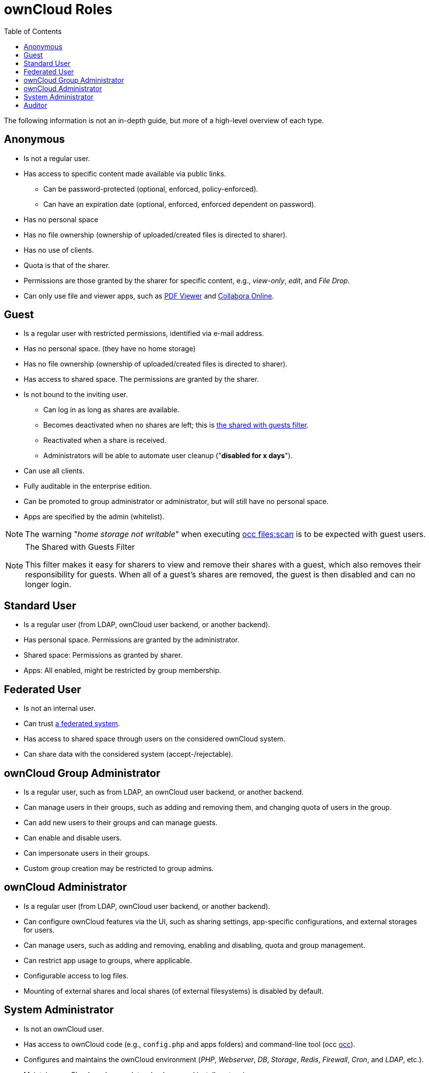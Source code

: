 = ownCloud Roles
:toc: right
:toclevels: 1
:files_pdfviewer-url: https://marketplace.owncloud.com/apps/files_pdfviewer
:collabora-online-app-url: https://marketplace.owncloud.com/apps/richdocuments

The following information is not an in-depth guide, but more of a high-level overview of each type.

== Anonymous

* Is not a regular user.
* Has access to specific content made available via public links.
** Can be password-protected (optional, enforced, policy-enforced).
** Can have an expiration date (optional, enforced, enforced dependent on password).
* Has no personal space
* Has no file ownership (ownership of uploaded/created files is directed to sharer).
* Has no use of clients.
* Quota is that of the sharer.
* Permissions are those granted by the sharer for specific content, e.g., _view-only_, _edit_, and _File Drop_.
* Can only use file and viewer apps, such as {files_pdfviewer-url}[PDF Viewer] and {collabora-online-app-url}[Collabora Online].

== Guest

* Is a regular user with restricted permissions, identified via e-mail address.
* Has no personal space. (they have no home storage)
* Has no file ownership (ownership of uploaded/created files is directed to sharer).
* Has access to shared space. The permissions are granted by the sharer.
* Is not bound to the inviting user.
** Can log in as long as shares are available.
** Becomes deactivated when no shares are left; this is xref:the-shared-with-guests-filter[the shared with guests filter].
** Reactivated when a share is received.
** Administrators will be able to automate user cleanup ("*disabled for x days*").
* Can use all clients.
* Fully auditable in the enterprise edition.
* Can be promoted to group administrator or administrator, but will still have no personal space.
* Apps are specified by the admin (whitelist).

NOTE: The warning "_home storage not writable_" when executing xref:configuration/server/occ_command.adoc#file-operations[occ files:scan] is to be expected with guest users.

[NOTE]
.The Shared with Guests Filter
====
This filter makes it easy for sharers to view and remove their shares with a guest, which also removes their responsibility for guests. 
When all of a guest’s shares are removed, the guest is then disabled and can no longer login.
====

== Standard User

* Is a regular user (from LDAP, ownCloud user backend, or another backend).
* Has personal space. Permissions are granted by the administrator.
* Shared space: Permissions as granted by sharer.
* Apps: All enabled, might be restricted by group membership.

== Federated User

* Is not an internal user.
* Can trust xref:faq/index.adoc#what-is-a-federated-system[a federated system].
* Has access to shared space through users on the considered ownCloud system.
* Can share data with the considered system (accept-/rejectable).

== ownCloud Group Administrator

* Is a regular user, such as from LDAP, an ownCloud user backend, or another backend.
* Can manage users in their groups, such as adding and removing them, and changing quota of users in the group.
* Can add new users to their groups and can manage guests.
* Can enable and disable users.
* Can impersonate users in their groups.
* Custom group creation may be restricted to group admins.

== ownCloud Administrator

* Is a regular user (from LDAP, ownCloud user backend, or another backend).
* Can configure ownCloud features via the UI, such as sharing settings, app-specific configurations, and external storages for users.
* Can manage users, such as adding and removing, enabling and disabling, quota and group management.
* Can restrict app usage to groups, where applicable.
* Configurable access to log files.
* Mounting of external shares and local shares (of external filesystems) is disabled by default.

== System Administrator

* Is not an ownCloud user.
* Has access to ownCloud code (e.g., `config.php` and apps folders) and command-line tool (occ xref:configuration/server/occ_command.adoc[occ]).
* Configures and maintains the ownCloud environment (_PHP_, _Webserver_, _DB_, _Storage_, _Redis_, _Firewall_, _Cron_, and _LDAP_, etc.).
* Maintains ownCloud, such as updates, backups, and installs extensions.
* Can manage users and groups, such as via xref:configuration/server/occ_command.adoc[occ].
* Has access to the master key when storage encryption is used.
* *Storage admin:* Encryption at rest, which prevents the storage administrator from having access to data stored in ownCloud.
* *DB admin:* Calendar/Contacts etc. DB entries not encrypted.

== Auditor

* Is not an ownCloud user.
* Conducts usage and compliance audits in enterprise scenarios.
* App logs (especially https://marketplace.owncloud.com/apps/admin_audit[Auditlog]) can be separated from ownCloud log. 
  This separates the Auditor and Sysadmin roles. 
  An `audit.log` file can be enabled, which the Sysadmin can’t access.
* *Best practice:* parse separated log to an external analyzing tool.
